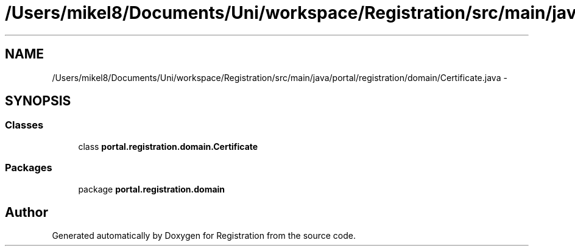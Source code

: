 .TH "/Users/mikel8/Documents/Uni/workspace/Registration/src/main/java/portal/registration/domain/Certificate.java" 3 "Wed Jul 13 2011" "Version 4" "Registration" \" -*- nroff -*-
.ad l
.nh
.SH NAME
/Users/mikel8/Documents/Uni/workspace/Registration/src/main/java/portal/registration/domain/Certificate.java \- 
.SH SYNOPSIS
.br
.PP
.SS "Classes"

.in +1c
.ti -1c
.RI "class \fBportal.registration.domain.Certificate\fP"
.br
.in -1c
.SS "Packages"

.in +1c
.ti -1c
.RI "package \fBportal.registration.domain\fP"
.br
.in -1c
.SH "Author"
.PP 
Generated automatically by Doxygen for Registration from the source code.
